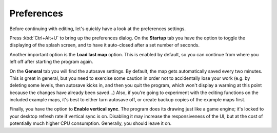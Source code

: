 .. rst-class:: style7 big

***********
Preferences
***********

Before continuing with editing, let's quickly have a look at the preferences
settings.

Press :kbd:`Ctrl+Alt+U` to bring up the preferences dialog. On the **Startup**
tab you have the option to toggle the displaying of the splash screen, and to
have it auto-closed after a set number of seconds.

Another important option is the **Load last map** option. This is enabled by
default, so you can continue from where you left off after starting the
program again.

On the **General** tab you will find the autosave settings. By default, the
map gets automatically saved every two minutes. This is great in general, but
you need to exercise some caution in order not to accidentally lose your work
(e.g. by deleting some levels, then autosave kicks in, and then you quit the
program, which won't display a warning at this point because the changes have
already been saved...) Also, if you're going to experiment with the editing
functions on the included example maps, it's best to either turn autosave off,
or create backup copies of the example maps first.

Finally, you have the option to **Enable vertical sync**. The program does its
drawing just like a game engine; it's locked to your desktop refresh rate if
vertical sync is on. Disabling it may increase the responsiveness of the UI,
but at the cost of potentially much higher CPU consumption. Generally, you
should leave it on.
